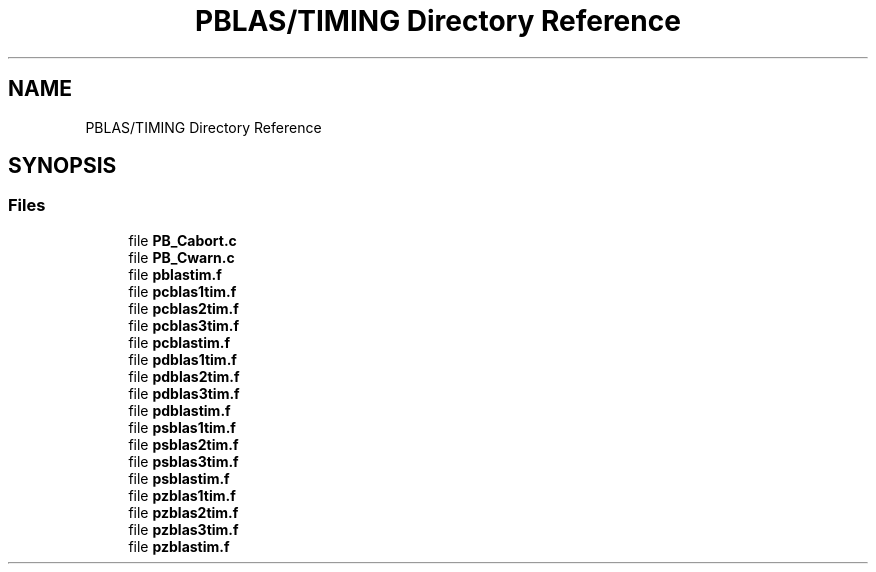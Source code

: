 .TH "PBLAS/TIMING Directory Reference" 3 "Sat Nov 16 2019" "Version 2.1" "ScaLAPACK 2.1" \" -*- nroff -*-
.ad l
.nh
.SH NAME
PBLAS/TIMING Directory Reference
.SH SYNOPSIS
.br
.PP
.SS "Files"

.in +1c
.ti -1c
.RI "file \fBPB_Cabort\&.c\fP"
.br
.ti -1c
.RI "file \fBPB_Cwarn\&.c\fP"
.br
.ti -1c
.RI "file \fBpblastim\&.f\fP"
.br
.ti -1c
.RI "file \fBpcblas1tim\&.f\fP"
.br
.ti -1c
.RI "file \fBpcblas2tim\&.f\fP"
.br
.ti -1c
.RI "file \fBpcblas3tim\&.f\fP"
.br
.ti -1c
.RI "file \fBpcblastim\&.f\fP"
.br
.ti -1c
.RI "file \fBpdblas1tim\&.f\fP"
.br
.ti -1c
.RI "file \fBpdblas2tim\&.f\fP"
.br
.ti -1c
.RI "file \fBpdblas3tim\&.f\fP"
.br
.ti -1c
.RI "file \fBpdblastim\&.f\fP"
.br
.ti -1c
.RI "file \fBpsblas1tim\&.f\fP"
.br
.ti -1c
.RI "file \fBpsblas2tim\&.f\fP"
.br
.ti -1c
.RI "file \fBpsblas3tim\&.f\fP"
.br
.ti -1c
.RI "file \fBpsblastim\&.f\fP"
.br
.ti -1c
.RI "file \fBpzblas1tim\&.f\fP"
.br
.ti -1c
.RI "file \fBpzblas2tim\&.f\fP"
.br
.ti -1c
.RI "file \fBpzblas3tim\&.f\fP"
.br
.ti -1c
.RI "file \fBpzblastim\&.f\fP"
.br
.in -1c
